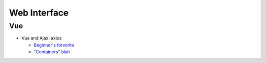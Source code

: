 Web Interface
=============

Vue
---

* Vue and Ajax: axios

  * `Beginner's forvorite
    <https://vuejsdevelopers.com/2017/08/28/vue-js-ajax-recipes/>`__
  * `"Containers" blah
    <https://medium.com/@dan_abramov/smart-and-dumb-components-7ca2f9a7c7d0>`__
